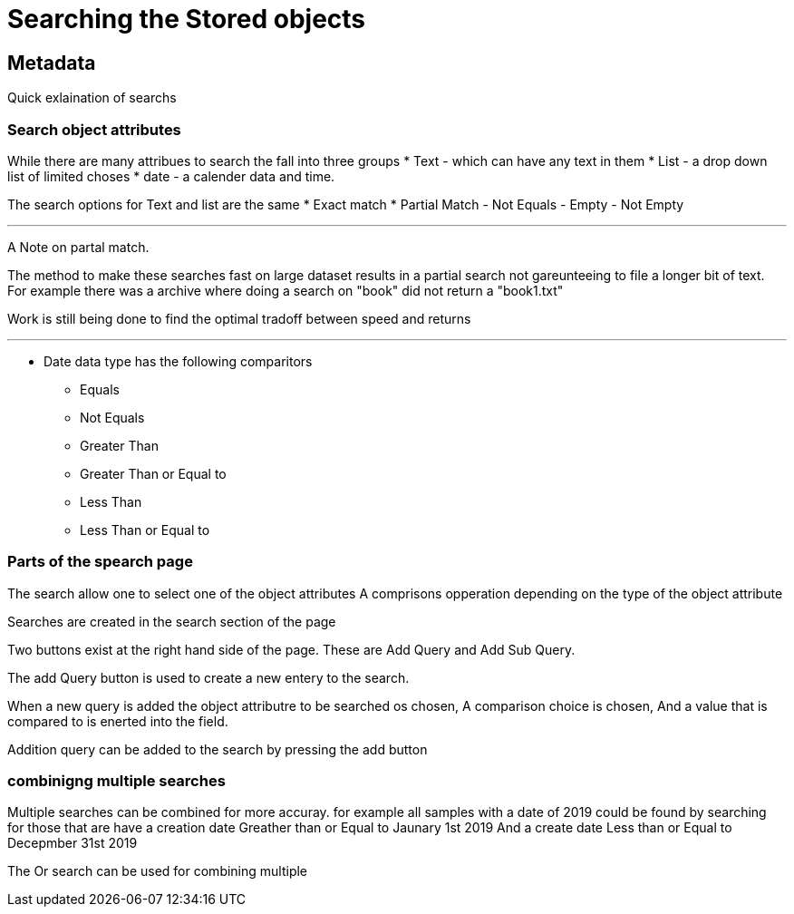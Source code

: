 [[Search]]

= Searching the Stored objects

[[Metadata]]
== Metadata

Quick exlaination of searchs

=== Search object attributes
While there are many attribues to search the fall into three groups
* Text - which can have any text in them
* List - a drop down list of limited choses
* date - a calender data and time.

The search options for Text and list are the same
* Exact match
* Partial Match
- Not Equals 
- Empty 
- Not Empty 

---

A Note on partal match.

The method to make these searches fast on large dataset results in a partial search not gareunteeing to file a longer bit of text. For example there was a archive where doing a search on "book" did not return a "book1.txt"

Work is still being done to find the optimal tradoff between speed and returns

---

* Date data type has the following comparitors 
- Equals 
- Not Equals 
- Greater Than 
- Greater Than or Equal to 
- Less Than 
- Less Than or Equal to

=== Parts of the spearch page

The search allow one to select one of the object attributes
A comprisons opperation depending on the type of the object attribute

Searches are created in the search section of the page

Two buttons exist at the right hand side of the page. These are Add Query and Add Sub Query.

The add Query button is used to create a new entery to the search. 

When a new query is added the object attributre to be searched os chosen, A comparison choice is chosen, And a value that is compared to is enerted into the field.

Addition query can be added to the search by pressing the add button

=== combinigng multiple searches

Multiple searches can be combined for more accuray. for example all samples with a date of 2019 could be found by searching for those that are 
have a creation date Greather than or Equal to Jaunary 1st 2019
And
a create date Less than or Equal to Decepmber 31st 2019

The Or search can be used for combining multiple    
